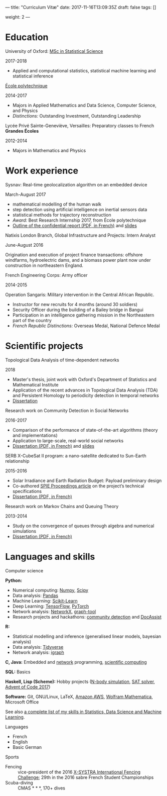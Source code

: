 ---
title: "Curriculum Vitæ"
date: 2017-11-16T13:09:35Z
draft: false
tags: []

weight: 2
---


* Education

**** University of Oxford: [[https://www.ox.ac.uk/admissions/graduate/courses/msc-statistical-science][MSc in Statistical Science]]
     2017-2018

     - Applied and computational statistics, statistical machine learning and statistical inference

**** [[https://www.polytechnique.edu/][École polytechnique]]
     2014-2017

     - Majors in Applied Mathematics and Data Science, Computer Science, and Physics
     - /Distinctions:/ Outstanding Investment, Outstanding Leadership

**** Lycée Privé Sainte-Geneviève, Versailles: Preparatory classes to French *Grandes Écoles*
     2012-2014

     - Majors in Mathematics and Physics

* Work experience

**** Sysnav: Real-time geolocalization algorithm on an embedded device
     March-August 2017

     - mathematical modelling of the human walk
     - step detection using artificial intelligence on inertial sensors data
     - statistical methods for trajectory reconstruction
     - /Award:/ Best Research Internship 2017, from École polytechnique
     - [[/sysnav_internship.pdf][Outline of the confidential report (PDF, in French)]] and [[https://dlozeve.github.io/stage3a/][slides]]

**** Natixis London Branch, Global Infrastructure and Projects: Intern Analyst
     June-August 2016

     Origination and execution of project finance transactions: offshore windfarms, hydroelectric dams, and a biomass power plant now under construction in northeastern England.

**** French Engineering Corps: Army officer
     2014-2015

     Operation Sangaris: Military intervention in the Central African
     Republic.

     - Instructor for new recruits for 4 months (around 30 soldiers)
     - Security Officer during the building of a Bailey bridge in Bangui
     - Participation in an intelligence gathering mission in the Northeastern part of the country
     - /French Republic Distinctions:/ Overseas Medal, National Defence Medal

* Scientific projects
**** Topological Data Analysis of time-dependent networks
     2018

     - Master's thesis, joint work with Oxford's Department of Statistics and Mathematical Institute
     - Application of the recent advances in Topological Data Analysis (TDA) and Persistent Homology to periodicity detection in temporal networks
     - [[/tdanetworks.pdf][Dissertation]]

**** Research work on Community Detection in Social Networks
     2016-2017

     - Comparison of the performance of state-of-the-art algorithms (theory and implementations)
     - Application to large-scale, real-world social networks
     - [[/communitydetection.pdf][Dissertation (PDF, in French)]] and [[https://dlozeve.github.io/reveal_CommunityDetection/][slides]]

**** SERB X-CubeSat II program: a nano-satellite dedicated to Sun-Earth relationship
     2015-2016

     - Solar Irradiance and Earth Radiation Budget: Payload preliminary design
     - Co-authored [[http://dx.doi.org/10.1117/12.2222660][SPIE Proceedings article]] on the project’s technical specifications
     - [[/serb.pdf][Dissertation (PDF, in French)]]

**** Research work on Markov Chains and Queuing Theory
     2013-2014

     - Study on the convergence of queues through algebra and numerical simulations
     - [[/filesdattente.pdf][Dissertation (PDF, in French)]]

* Languages and skills

**** Computer science

     *Python:*

     - Numerical computing: [[http://www.numpy.org/][Numpy]], [[https://www.scipy.org/][Scipy]]
     - Data analysis: [[https://pandas.pydata.org/][Pandas]]
     - Machine Learning: [[http://scikit-learn.org/][Scikit-Learn]]
     - Deep Learning: [[https://www.tensorflow.org/][TensorFlow]], [[http://pytorch.org/][PyTorch]]
     - Network analysis: [[https://networkx.github.io/][NetworkX]], [[https://graph-tool.skewed.de/][graph-tool]]
     - Research projects and hackathons: [[https://github.com/dlozeve/community-detection][community detection]] and [[https://github.com/dlozeve/DocAssist][DocAssist]]
     
     *R:*

     - Statistical modelling and inference (generalised linear models, bayesian analysis)
     - Data analysis: [[https://www.tidyverse.org/][Tidyverse]]
     - Network analysis: [[http://igraph.org/][igraph]]

     *C, Java:* Embedded and [[https://github.com/dlozeve/Satrap][network]] programming, [[https://github.com/dlozeve/topological-persistence][scientific computing]]

     *SQL:* Basics

     *Haskell, Lisp (Scheme):* Hobby projects ([[https://github.com/dlozeve/orbit][N-body simulation]], [[https://github.com/dlozeve/Civilisation-hs][SAT solver]], [[https://github.com/dlozeve/aoc2017][Advent of Code 2017]])

     *Software:* Git, GNU/Linux, LaTeX, [[https://aws.amazon.com/][Amazon AWS]], [[https://www.wolfram.com/mathematica/][Wolfram Mathematica]], Microsoft Office

     See also [[/skills][a complete list of my skills in Statistics, Data Science and Machine Learning]].

**** Languages

     - French
     - English
     - Basic German

**** Sports

     - Fencing :: vice-president of the 2016 [[http://x-systra.com/][X-SYSTRA International Fencing Challenge]]; 29th in the 2016 sabre French Student Championships
     - Scuba-diving :: CMAS * * *, 170+ dives
